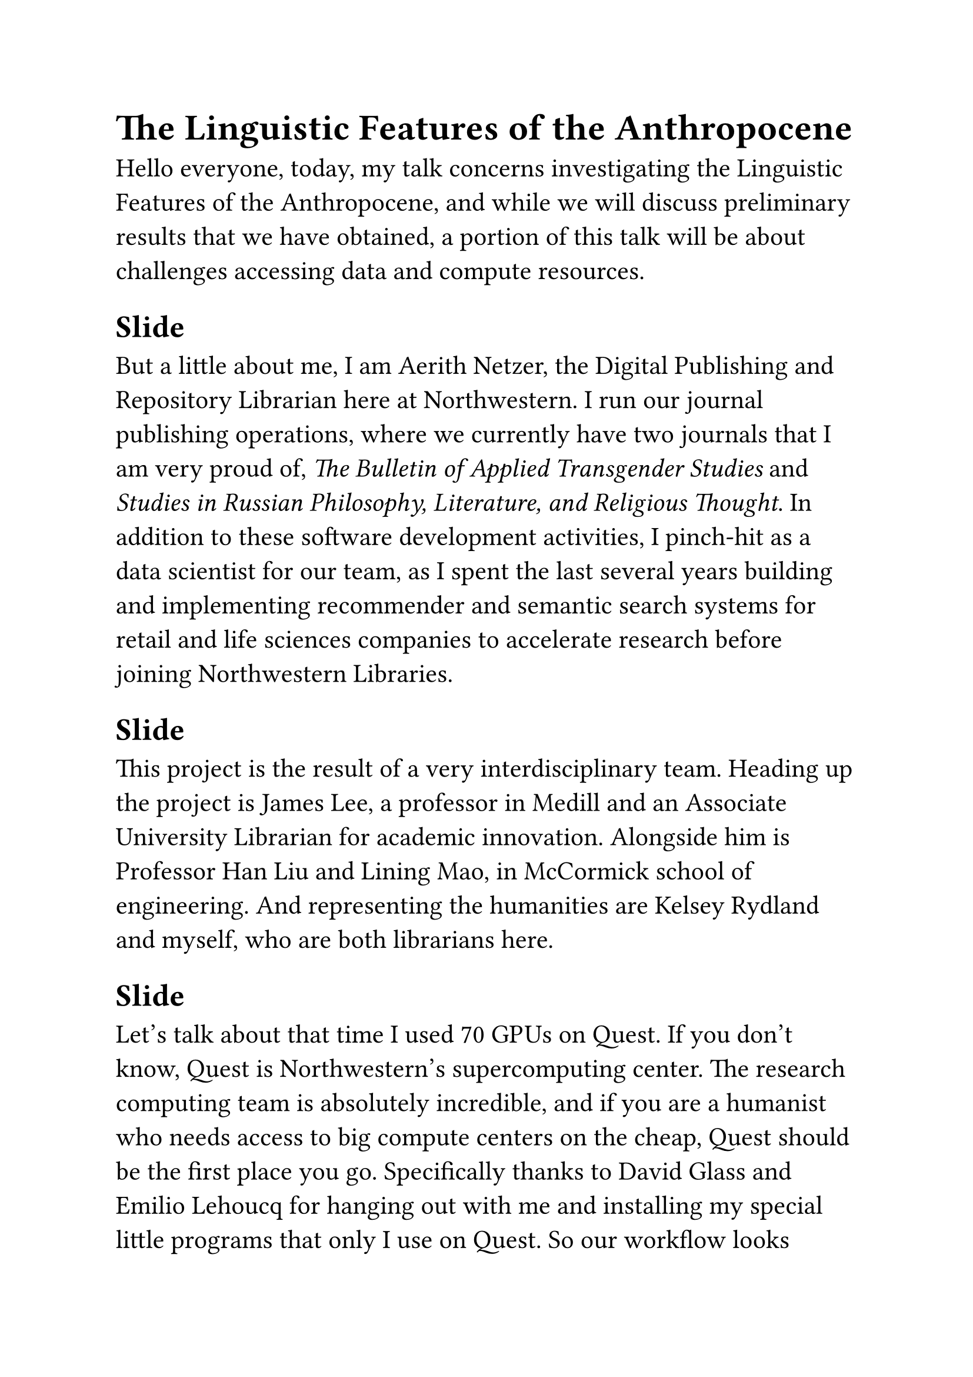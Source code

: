 #set text(size: 16pt)
= The Linguistic Features of the Anthropocene

Hello everyone, today, my talk concerns investigating the Linguistic Features of the Anthropocene, and while we will discuss preliminary results that we have obtained, a portion of this talk will be about challenges accessing data and compute resources.

== Slide

But a little about me, I am Aerith Netzer, the Digital Publishing and Repository Librarian here at Northwestern. I run our journal publishing operations, where we currently have two journals that I am very proud of, _The Bulletin of Applied Transgender Studies_ and _Studies in Russian Philosophy, Literature, and Religious Thought_. In addition to these software development activities, I pinch-hit as a data scientist for our team, as I spent the last several years building and implementing recommender and semantic search systems for retail and life sciences companies to accelerate research before joining Northwestern Libraries.

== Slide

This project is the result of a very interdisciplinary team. Heading up the project is James Lee, a professor in Medill and an Associate University Librarian for academic innovation. Alongside him is Professor Han Liu and Lining Mao, in McCormick school of engineering. And representing the humanities are Kelsey Rydland and myself, who are both librarians here.

== Slide

Let's talk about that time I used 70 GPUs on Quest. If you don't know, Quest is Northwestern's supercomputing center. The research computing team is absolutely incredible, and if you are a humanist who needs access to big compute centers on the cheap, Quest should be the first place you go. Specifically thanks to David Glass and Emilio Lehoucq for hanging out with me and installing my special little programs that only I use on Quest. So our workflow looks something like this: you clean the data with NLTK, getting out stopwords and non-english words, as it would contribute little meaning to a model. Stopwords are words like "a", "if", "the", that are far too frequent to really contribute any real information to the model. We then create the embeddings of these cleaned texts with the SentenceTransformers library, we used all-MiniLM-L6-v2, a widely used and computationally inexpensive model to get the text vectors. We then use Uniform Manifold Approximation and Projection to bring the high-dimensional space down to a 2-dimensional space for clustering and visualization. Then, we use the very tersely-titled Hierarchical Density-Based Spatial Clustering of Applications with Noise, which essentially means that it can clustering objects hierarchically, allowing us to see which clusters are closest and furthest from one another. Then, we can run class-based Term Frequency-Inverse Document Frequency, or c-TF-IDF, to extract the most representative terms for specific tops or classes of documents. Over millions of documents, this is a very computationally expensive task. So we try to parallelize the workflow over with many submissions to the Quest supercomputing center, allowing us very fast and efficient processing over many nodes. For one of these runs, I sent in about 100 jobs to the Quest supercomputing center. And I guess that was a slow week for quest because it gave me all of the GPUs at once. I took up so many GPUs that apparently some students in the stats department were talking about "what could a librarian" possibly be doing with all of these GPUs, well, now they know, it was this.

== Slide

Even so, because we are trying to rapidly iterate on our research, the queue times in Quest were becoming very long for a free-tier user like me. A library does not really have the funds to drop \$50,000 on a GPU node, so we needed another option. This ended us up with AWS, another sponsor of this conference and again I swear I'm not being paid to promote these it's just a really good product. AWS EC2 allowed us near-instant access to massive amounts of compute with very minimal environment setup, but it does cost some money. Not 50,000 dollars, but it's also not free. For a library, we could not justify the price tag of buying a Quest node that would really only be running jobs a quarter of its' lifespan, and that hardware should go to a team here that would hit it 24 hours a day. The happy medium is AWS EC2, allows renting instead of buying space, which, when you only need it for a few hours per day, is more economical.

If you are a humanist working with very big data, the free-tier allocations at Quest are a boon to you. You should take advantage of them, and if you need more compute, but don't want to feel pressured to use your own node 24/7, then use AWS as the intermediate service.

== Slide

Defining a good research question is the first step in any good research project. We were given a grant by the Mellon Foundation to use machine learning techniques to investigate how the "Anthropocene" is discussed a long time horizon and between academic disciplines.

== Slide

But first, what is the Anthropocene? The Anthropocene was coined by Paul Crutzen in 2000 to define the current geological epo ch. As we know from middle school science classes, the Earth's time is measured on geological time, with certain epochs including the Pliocene, Pleistocene, and most recently, the Holocene. When Crutzen first defined the Anthropocene in 2000, it initially was a very specific, geological-minded definition of the current geological era. That is to say, the term "Anthropocene" belonged solidly in the field of Geological and Earth science. Over the next 25 years, this "anthropocene" term, to borrow a term from Deleuze and Guattari, was deterritorialized. The Anthropocene is now discussed in humanist, physical, social, and medical sciences. In other words, the term "Anthropocene" no longer is solidly a rigid proposed definition of the current geological era, and it seems to me now to be a linguistic framing of the current, for lack of better words, "vibe" of the human noosphere. It seems that Crutzen elagantly put words to a _feeling_ that people have latched on to in a variety of academic disciplines.

So, we want to investigate how the Anthropocene is discussed over time. It is my hypothesis that people discussed the feeling that comes with "the Anthropocene" before the term was invented. Of course, humanist, medical, social, and physical research into humanity's impact on the planet did not begin in 2000, nor will it end whenever the term Anthropocene falls out of favor. Thus, our problem is to see in what ways writers linguistically framed this feeling of the Anthropocene, while not actually using the term Anthropocene.

== Slide

Our first step is to identify the meaning of the word Anthropocene using the context of surrounding words. As one would expect, for example, the term "ice" and "environment" have high probabilities of being semantically similar to the "Anthropocene." Thus, we can intuit that when writers discuss ice, or the environment, they are putting words to this feeling of the Anthropocene, without actually using the word "Anthropocene itself." Using Word2vec, we created a list of seed words that are most semantically similar to the Anthropocene, with which we wanted to get a dataset of all the works we could find that mention these "seed words."

== Slide

But first, a short detour to talk about the real reason we are here, computation and data for research. There are many many products out there that sell literary data from academic articles, newspapers, pamphlets, novels, and any other piece of media one could hope to find, but each have distinct problems that are difficult to overcome. At first, we tried Open Alex, which provided article n-grams up until late last year. OurResearch, the company behind it, turned off the n-grams API, completely halting our research and essentially forcing us to start over again. After this, we tried Semantic Scholar for a while, which, while the data behind the text itself is very good, had very sparse timestamp data, which disallowed us from seeing trends over time. We ended up using Constellate, a product from the people behind JSTOR. Constellate acts as more of a "data portal" rather than a place to do very large scale analysis in a unified environment. While Constellate itself will be deprecated in July, I have heard that they will be keeping their Data for Research program, and they are very communicative and helpful in this project. But the point of this is that we need better open access academic articles so that free projects can scrape them and make them available for text mining, without any barriers in licensing or copyright. This is now going to be a shout-out for my Digital Publishing operation, that if your field lacks diamond open access publishing venues, meaning that authors pay no open access fees and readers also pay no fees, get in contact with me and we can talk about setting up a cutting-edge journal for your field that can compete on every front with the big publishers.

== Slide

Regardless, now that we have the data, we can start building some actually cool stuff. We chose BERTopic for its' ease of use, modularity, and capacity for time-dependent and class-based modelling. If you are a digital humanist doing big data with text, RAPIDSAI is quite possibly the greatest thing in the world and will change your life. It is a project from NVIDIA, and offers 100% API compatibility with `pandas` and `scikit-learn`, but implemented in CUDA, their GPU parallel processing framework. RAPIDS allowed us to iterate so so so much faster than we could have done otherwise. I know NVIDIA sponsored this event but I promise they did not pay me to say this but their tooling is so far beyond what anyone else is doing and it is open source, which is very nice.

So now that we have a CUDA-enabled workflow to bring analyzing our time-to-insight from hours to minutes.


== Slide

We can move to the results. Here, we took a clue from ecology, quite fitting, I think, concerning the topic, calculate the inverse of the probability that two randomly selected samples will belong to the same species. Here, we have several hundred topics, which represent a "species." JSTOR gives each document a tdmCategory, defining whether the document belongs to arts, the physical science, the medical sciences, _et cetera_. So, within each topic, we want to calculate the probability that two randomly selected documents will belong to the same tdmCategory. This allows us to calculate the diversity, or interdisciplinarity, of a given topic.

Our preliminary results include the following.
